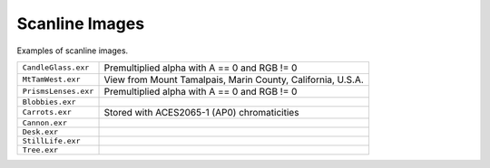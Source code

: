 ..
  SPDX-License-Identifier: BSD-3-Clause
  Copyright Contributors to the OpenEXR Project.

Scanline Images
###############

Examples of scanline images.

.. list-table::
   :align: left

   * - ``CandleGlass.exr``

     - Premultiplied alpha with A == 0 and RGB != 0


   * - ``MtTamWest.exr``

     - View from Mount Tamalpais, Marin County, California, U.S.A.
     
   * - ``PrismsLenses.exr``

     - Premultiplied alpha with A == 0 and RGB != 0

   * - ``Blobbies.exr``

     -

   * - ``Carrots.exr``

     - Stored with ACES2065-1 (AP0) chromaticities

   * - ``Cannon.exr``

     -

   * - ``Desk.exr``

     -

   * - ``StillLife.exr``

     -

   * - ``Tree.exr``

     -

     
